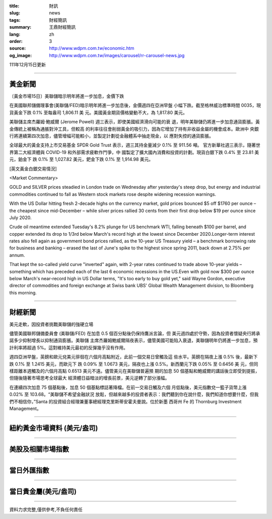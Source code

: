 :title: 財訊
:slug: news
:tags: 財經簡訊
:summary: 王鼎財經簡訊
:lang: zh
:order: 3
:source: http://www.wdpm.com.tw/economic.htm
:og_image: http://www.wdpm.com.tw/images/carousel/rr-carousel-news.jpg

111年12月15日更新

----

黃金新聞
++++++++

〔黃金市場15日〕美聯儲暗示明年將進一步加息，金價下跌

在美國聯邦儲備理事會(美聯儲/FED)暗示明年將進一步加息後，金價週四在亞洲早盤
小幅下跌。截至格林威治標準時間 0035，現貨黃金下跌 0.1% 至每盎司 1,806.11 美
元。美國黃金期貨價格變動不大，為 1,817.80 美元。

美聯儲主席杰羅姆·鮑威爾 (Jerome Powell) 週三表示，即使美國經濟滑向可能的衰
退，明年美聯儲仍將進一步加息通貨膨脹。黃金傳統上被稱為通脹對沖工具，但較高
的利率往往會削弱黃金的吸引力，因為它增加了持有非收益金屬的機會成本。歐洲中
央銀行將連續第四次加息，儘管增幅可能較小，並製定計劃從金融體系中抽走現金，以
應對失控的通貨膨脹。

全球最大的黃金支持上市交易基金 SPDR Gold Trust 表示，週三其持金量減少 0.1% 至 911.56 噸。
官方新華社週三表示，隨著世界第二大經濟體與 COVID-19 和外部需求疲軟作鬥爭，中
國製定了擴大國內消費和投資的計劃。現貨白銀下跌 0.4% 至 23.81 美元，鉑金下
跌 0.1% 至 1,027.82 美元，鈀金下跌 0.1% 至 1,914.98 美元。







[英文黃金白銀交易情況]

<Market Commentary>

GOLD and SILVER prices steadied in London trade on Wednesday after yesterday's 
steep drop, but energy and industrial commodities continued to fall as Western 
stock markets rose despite widening recession warnings.

With the US Dollar hitting fresh 2-decade highs on the currency market, gold 
prices bounced $5 off $1760 per ounce – the cheapest since mid-December – while 
silver prices rallied 30 cents from their first drop below $19 per ounce 
since July 2020.

Crude oil meantime extended Tuesday's 8.2% plunge for US benchmark WTI, falling 
beneath $100 per barrel, and copper extended its drop to 1/3rd below March's 
record high at the lowest since December 2020.Longer-term interest rates 
also fell again as government bond prices rallied, as the 10-year US Treasury 
yield – a benchmark borrowing rate for business and banking – erased the 
last of June's spike to the highest since spring 2011, back down at 2.75% 
per annum.

That kept the so-called yield curve "inverted" again, with 2-year rates continued 
to trade above 10-year yields – something which has preceded each of the 
last 6 economic recessions in the US.Even with gold now $300 per ounce below 
March's near-record high in US Dollar terms, "It's too early to buy gold 
yet," said Wayne Gordon, executive director of commodities and foreign exchange 
at Swiss bank UBS' Global Wealth Management division, to Bloomberg this morning.


----

財經新聞
++++++++
美元走軟，因投資者挑戰美聯儲的強硬立場

儘管美國聯邦儲備委員會 (美聯儲/FED) 在加息 0.5 個百分點後仍保持鷹派言論，但
美元週四處於守勢，因為投資者懷疑央行將承諾多少抑制增長以抑制通貨膨脹。美聯儲
主席杰羅姆鮑威爾隔夜表示，儘管美國可能陷入衰退，美聯儲明年仍將進一步加息，預
計利率將超過 5%。這對維持美元最初的反彈幾乎沒有作用。

週四亞洲早盤，英鎊和歐元兌美元徘徊在六個月高點附近，此前一個交易日曾觸及這
些水平。英鎊在隔夜上漲 0.5% 後，最新下跌 0.1% 至 1.2415 美元，而歐元下
跌 0.09% 至 1.0673 美元，隔夜也上漲 0.5%。新西蘭元下跌 0.05% 至 0.6456 美
元，但同樣距離本週觸及的六個月高點 0.6513 美元不遠。儘管美元在美聯儲普遍預
期的加息 50 個基點和鮑威爾的講話後立即受到提振，但隨後隨著市場思考全球最大
經濟體日益暗淡的增長前景，美元逆轉了部分漲幅。

在連續四次加息 75 個基點後，加息 50 個基點標誌著降檔。在前一交易日觸及六個
月低點後，美元指數兌一籃子貨幣上漲 0.02% 至 103.68。“美聯儲不希望金融狀況
放鬆，但越來越多的投資者表示：我們聽到你在說什麼，我們知道你想要什麼，但我
們不相信你，”Santa 的投資組合經理兼董事總經理克里斯蒂安霍夫曼說。位於新墨
西哥州 Fe 的 Thornburg Investment Management。





         

----

紐約黃金市場資料 (美元/盎司)
++++++++++++++++++++++++++++

.. raw:: html

  <A HREF="http://www.kitco.com/connecting.html">
  <IMG SRC="http://www.kitconet.com/images/quotes_4b2.gif" BORDER="0" ALT="[Most Recent Quotes from www.kitco.com]">
  </A>

----

美股及相關市場指數
++++++++++++++++++

.. raw:: html

  <!-- TradingView Widget BEGIN -->
  <div class="tradingview-widget-container">
    <div class="tradingview-widget-container__widget"></div>
    <div class="tradingview-widget-copyright"><a href="https://tw.tradingview.com/markets/indices/" rel="noopener" target="_blank"><span class="blue-text">指數行情</span></a>由TradingView提供</div>
    <script type="text/javascript" src="https://s3.tradingview.com/external-embedding/embed-widget-market-quotes.js" async>
    {
    "title": "指數",
    "width": 770,
    "height": 450,
    "locale": "zh_TW",
    "symbolsGroups": [
      {
        "name": "美國和加拿大",
        "symbols": [
          {
            "name": "FOREXCOM:SPXUSD",
            "displayName": "標準普爾500"
          },
          {
            "name": "FOREXCOM:NSXUSD",
            "displayName": "納斯達克100指數"
          },
          {
            "name": "CME_MINI:ES1!",
            "displayName": "E-迷你 標普指數期貨"
          },
          {
            "name": "INDEX:DXY",
            "displayName": "美元指數"
          },
          {
            "name": "FOREXCOM:DJI",
            "displayName": "道瓊斯 30"
          }
        ]
      },
      {
        "name": "歐洲",
        "symbols": [
          {
            "name": "INDEX:SX5E",
            "displayName": "歐元藍籌50"
          },
          {
            "name": "FOREXCOM:UKXGBP",
            "displayName": "富時100"
          },
          {
            "name": "INDEX:DEU30",
            "displayName": "德國DAX指數"
          },
          {
            "name": "INDEX:CAC40",
            "displayName": "法國 CAC 40 指數"
          },
          {
            "name": "INDEX:SMI"
          }
        ]
      },
      {
        "name": "亞太",
        "symbols": [
          {
            "name": "INDEX:NKY",
            "displayName": "日經225"
          },
          {
            "name": "INDEX:HSI",
            "displayName": "恆生"
          },
          {
            "name": "BSE:SENSEX",
            "displayName": "印度孟買指數"
          },
          {
            "name": "BSE:BSE500"
          },
          {
            "name": "INDEX:KSIC",
            "displayName": "韓國Kospi綜合指數"
          }
        ]
      }
    ],
    "colorTheme": "light"
  }
    </script>
  </div>
  <!-- TradingView Widget END -->

----

當日外匯指數
++++++++++++

.. raw:: html

  <!-- TradingView Widget BEGIN -->
  <div class="tradingview-widget-container">
    <div class="tradingview-widget-container__widget"></div>
    <div class="tradingview-widget-copyright"><a href="https://tw.tradingview.com/markets/currencies/forex-cross-rates/" rel="noopener" target="_blank"><span class="blue-text">外匯匯率</span></a>由TradingView提供</div>
    <script type="text/javascript" src="https://s3.tradingview.com/external-embedding/embed-widget-forex-cross-rates.js" async>
    {
    "width": "100%",
    "height": "100%",
    "currencies": [
      "EUR",
      "USD",
      "JPY",
      "GBP",
      "CNY",
      "TWD"
    ],
    "isTransparent": false,
    "colorTheme": "light",
    "locale": "zh_TW"
  }
    </script>
  </div>
  <!-- TradingView Widget END -->

----

當日貴金屬(美元/盎司)
+++++++++++++++++++++

.. raw:: html 

  <A HREF="http://www.kitco.com/connecting.html">
  <IMG SRC="http://www.kitconet.com/images/quotes_7a.gif" BORDER="0" ALT="[Most Recent Quotes from www.kitco.com]">
  </A>

----

資料力求完整,僅供參考,不負任何責任
